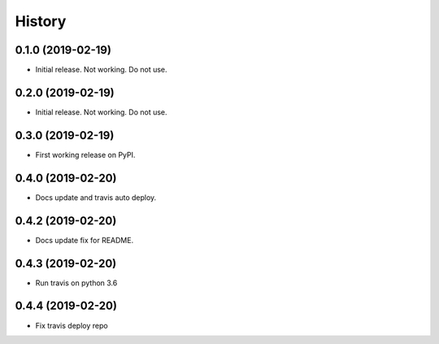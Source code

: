 =======
History
=======

0.1.0 (2019-02-19)
------------------

* Initial release. Not working. Do not use.

0.2.0 (2019-02-19)
------------------

* Initial release. Not working. Do not use.

0.3.0 (2019-02-19)
------------------

* First working release on PyPI.

0.4.0 (2019-02-20)
------------------

* Docs update and travis auto deploy.

0.4.2 (2019-02-20)
------------------

* Docs update fix for README.

0.4.3 (2019-02-20)
------------------

* Run travis on python 3.6

0.4.4 (2019-02-20)
------------------

* Fix travis deploy repo
